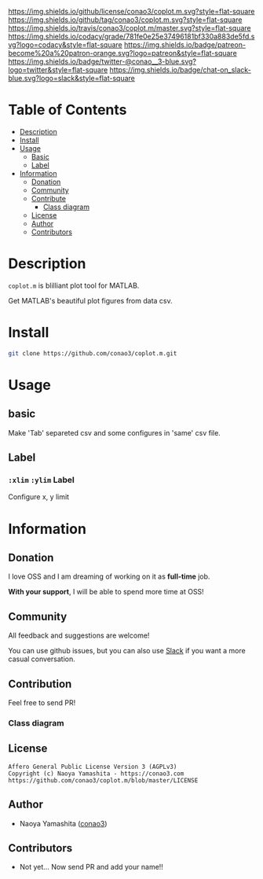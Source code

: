 #+author: conao3
#+date: <2018-10-25 Thu>

[[https://github.com/conao3/coplot.m][https://raw.githubusercontent.com/conao3/files/master/blob/headers/png/coplot.m.png]]
[[https://github.com/conao3/coplot.m/blob/master/LICENSE][https://img.shields.io/github/license/conao3/coplot.m.svg?style=flat-square]]
[[https://github.com/conao3/coplot.m/releases][https://img.shields.io/github/tag/conao3/coplot.m.svg?style=flat-square]]
[[https://travis-ci.org/conao3/coplot.m][https://img.shields.io/travis/conao3/coplot.m/master.svg?style=flat-square]]
[[https://app.codacy.com/project/conao3/coplot.m/dashboard][https://img.shields.io/codacy/grade/781fe0e25e37496181bf330a883de5fd.svg?logo=codacy&style=flat-square]]
[[https://www.patreon.com/conao3][https://img.shields.io/badge/patreon-become%20a%20patron-orange.svg?logo=patreon&style=flat-square]]
[[https://twitter.com/conao_3][https://img.shields.io/badge/twitter-@conao__3-blue.svg?logo=twitter&style=flat-square]]
[[https://conao3-support.slack.com/join/shared_invite/enQtNjUzMDMxODcyMjE1LWUwMjhiNTU3Yjk3ODIwNzAxMTgwOTkxNmJiN2M4OTZkMWY0NjI4ZTg4MTVlNzcwNDY2ZjVjYmRiZmJjZDU4MDE][https://img.shields.io/badge/chat-on_slack-blue.svg?logo=slack&style=flat-square]]

* Table of Contents
- [[#description][Description]]
- [[#install][Install]]
- [[#usage][Usage]]
  - [[#basic][Basic]]
  - [[#label][Label]]
- [[#information][Information]]
  - [[#donation][Donation]]
  - [[#community][Community]]
  - [[#contribute][Contribute]]
    - [[#class-diagram][Class diagram]]
  - [[#license][License]]
  - [[#author][Author]]
  - [[#contributors][Contributors]]

* Description
~coplot.m~ is blilliant plot tool for MATLAB.

Get MATLAB's beautiful plot figures from data csv.

* Install
#+begin_src sh
  git clone https://github.com/conao3/coplot.m.git
#+end_src

* Usage
** basic
Make 'Tab' separeted csv and some configures in 'same' csv file.

** Label
*** =:xlim= =:ylim= Label
Configure x, y limit

* Information
** Donation
I love OSS and I am dreaming of working on it as *full-time* job.

*With your support*, I will be able to spend more time at OSS!

[[https://www.patreon.com/conao3][https://c5.patreon.com/external/logo/become_a_patron_button.png]]

** Community
All feedback and suggestions are welcome!

You can use github issues, but you can also use [[https://conao3-support.slack.com/join/shared_invite/enQtNjUzMDMxODcyMjE1LWUwMjhiNTU3Yjk3ODIwNzAxMTgwOTkxNmJiN2M4OTZkMWY0NjI4ZTg4MTVlNzcwNDY2ZjVjYmRiZmJjZDU4MDE][Slack]]
if you want a more casual conversation.

** Contribution
Feel free to send PR!

*** Class diagram
[[./class.png]]

** License
#+begin_example
  Affero General Public License Version 3 (AGPLv3)
  Copyright (c) Naoya Yamashita - https://conao3.com
  https://github.com/conao3/coplot.m/blob/master/LICENSE
#+end_example

** Author
- Naoya Yamashita ([[https://github.com/conao3][conao3]])

** Contributors
- Not yet... Now send PR and add your name!!
